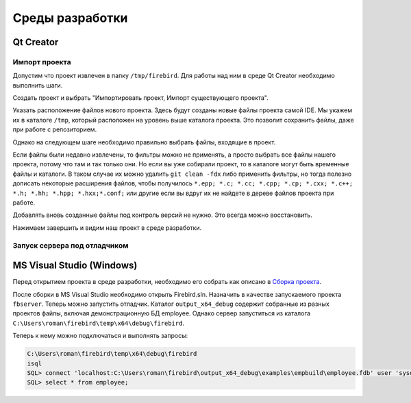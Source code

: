 Среды разработки
================

Qt Creator
----------

Импорт проекта
~~~~~~~~~~~~~~

Допустим что проект извлечен в папку ``/tmp/firebird``. Для работы над ним в среде Qt Creator
необходимо выполнить шаги.

Создать проект и выбрать "Импортировать проект, Импорт существующего проекта".

|qt1|

Указать расположение файлов нового проекта. Здесь будут созданы новые файлы проекта самой IDE.
Мы укажем их в каталоге ``/tmp``, который расположен на уровень выше каталога проекта. Это позволит
сохранить файлы, даже при работе с репозиторием.

|qt2|

Однако на следующем шаге необходимо правильно выбрать файлы, входящие в проект.

|qt3|

Если файлы были недавно извлечены, то фильтры можно не применять, а просто выбрать все файлы нашего проекта,
потому что там и так только они. Но если вы уже собирали проект, то в каталоге могут быть временные файлы и каталоги.
В таком случае их можно удалить ``git clean -fdx`` либо применить фильтры, но тогда полезно дописать некоторые расширения файлов, чтобы получилось
``*.epp; *.c; *.cc; *.cpp; *.cp; *.cxx; *.c++; *.h; *.hh; *.hpp; *.hxx;*.conf;`` или другие если вы вдруг их не найдете в дереве файлов проекта при работе.

Добавлять вновь созданные файлы под контроль версий не нужно. Это всегда можно восстановить.

|qt4|

Нажимаем завершить и видим наш проект в среде разработки.


Запуск сервера под отладчиком
~~~~~~~~~~~~~~~~~~~~~~~~~~~~~


MS Visual Studio (Windows)
--------------------------

Перед открытием проекта в среде разработки, необходимо его собрать как описано в `Сборка проекта`_.

После сборки в MS Visual Studio необходимо открыть Firebird.sln. Назначить в качестве запускаемого проекта ``fbserver``.
Теперь можно запустить отладчик. Каталог ``output_x64_debug`` содержит собранные из разных проектов файлы, включая демонстрационную БД employee.
Однако сервер запуститься из каталога ``C:\Users\roman\firebird\temp\x64\debug\firebird``.

Теперь к нему можно подключаться и выполнять запросы:

.. code:: shell

	C:\Users\roman\firebird\temp\x64\debug\firebird
	isql
	SQL> connect 'localhost:C:\Users\roman\firebird\output_x64_debug\examples\empbuild\employee.fdb' user 'sysdba' password 'masterkey';
	SQL> select * from employee;


.. |qt1| image:: images/ides/qt1.png
.. |qt2| image:: images/ides/qt2.png
.. |qt3| image:: images/ides/qt3.png
.. |qt4| image:: images/ides/qt4.png
.. _`Сборка проекта`: build.rst